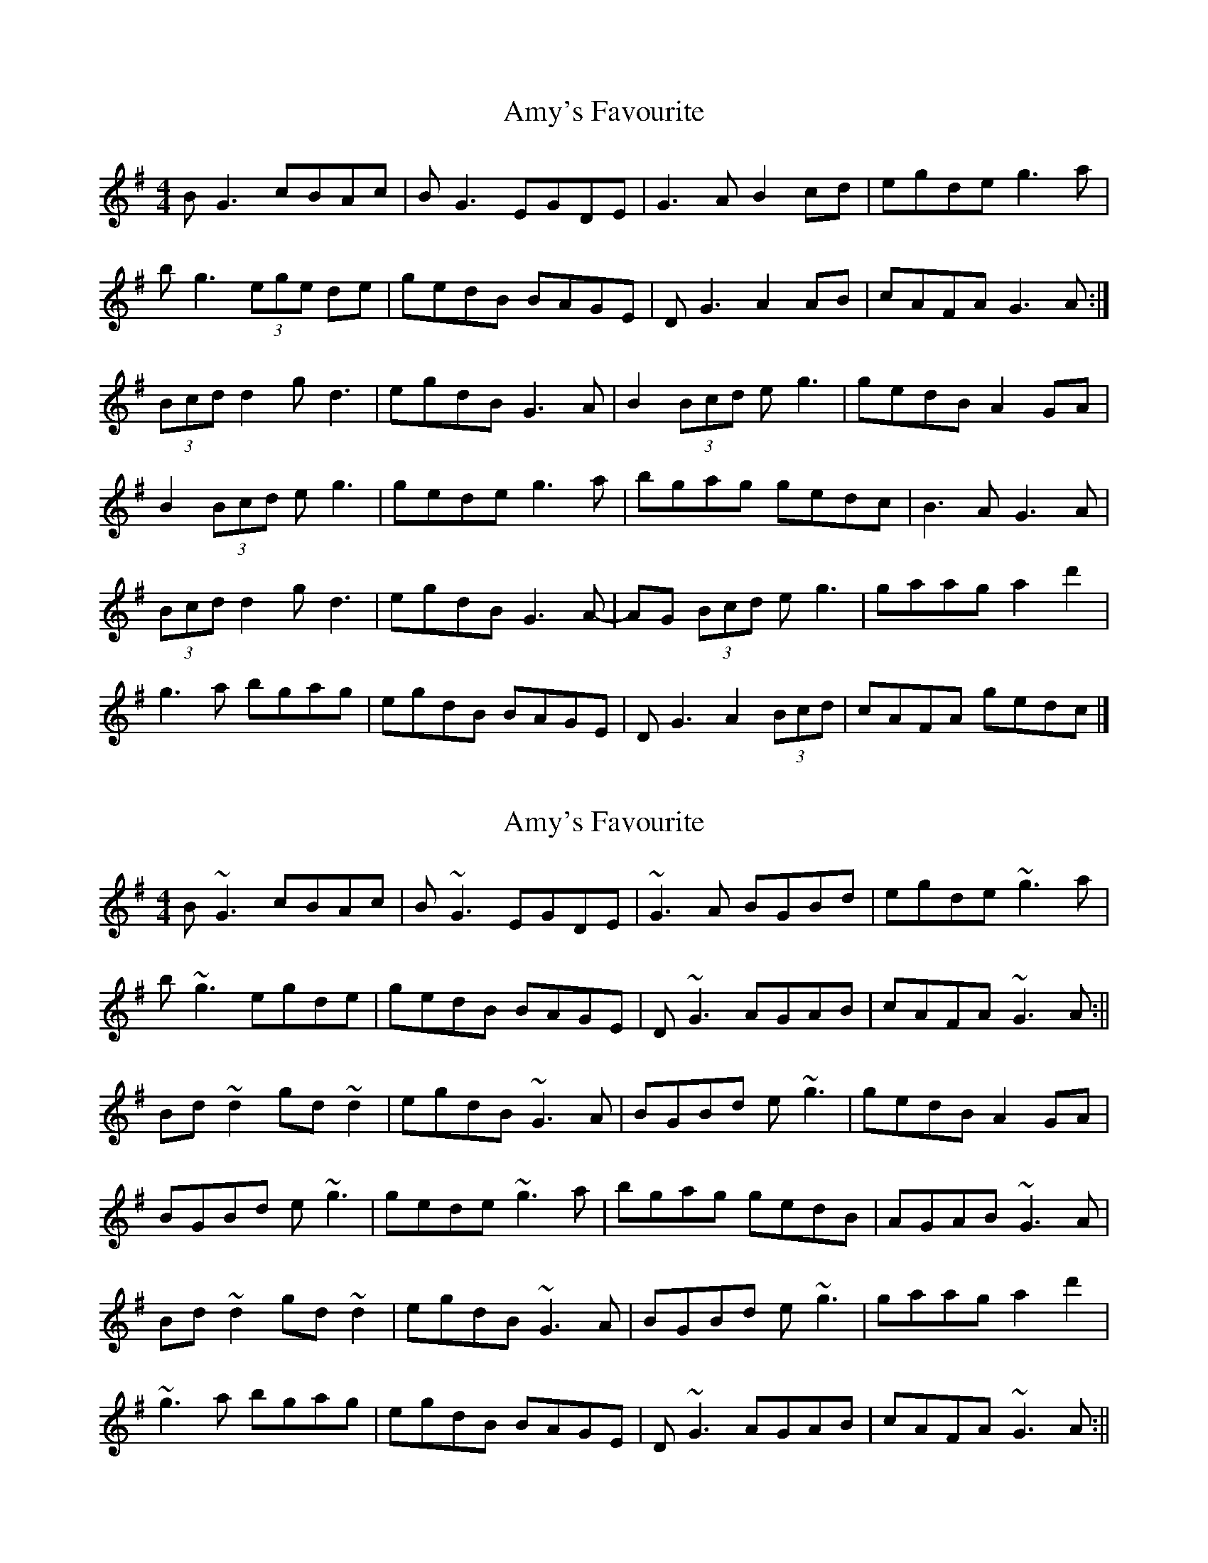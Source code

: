 X: 1
T: Amy's Favourite
Z: Beleragor
S: https://thesession.org/tunes/16272#setting30797
R: reel
M: 4/4
L: 1/8
K: Emin
B G3 cBAc |BG3 EGDE |G3A B2 cd |egde g3 a|
bg3 (3ege de|gedB BAGE|DG3 A2 AB|cAFA G3 A:|
(3Bcd d2 gd3|egdB G3 A|B2 (3Bcd eg3|gedB A2GA|
B2 (3Bcd eg3| gede g3 a|bgag gedc |B3 A G3 A|
(3Bcd d2 gd3|egdB G3 A-|AG (3Bcd eg3|gaag a2d'2|
g3a bgag| egdB BAGE|DG3 A2 (3Bcd|cAFA gedc|]
X: 2
T: Amy's Favourite
Z: flutes_and_boots
S: https://thesession.org/tunes/16272#setting30800
R: reel
M: 4/4
L: 1/8
K: Gmaj
B~G3 cBAc |B~G3 EGDE |~G3A BGBd |egde ~g3 a|
b~g3 egde|gedB BAGE|D~G3 AGAB|cAFA ~G3 A:||
Bd~d2 gd~d2|egdB ~G3 A|BGBd e~g3|gedB A2GA|
BGBd e~g3| gede ~g3 a|bgag gedB|AGAB ~G3 A|
Bd~d2 gd~d2|egdB ~G3 A|BGBd e~g3|gaag a2d'2|
~g3a bgag| egdB BAGE|D~G3 AGAB|cAFA ~G3 A:||
